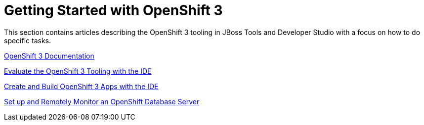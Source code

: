 = Getting Started with OpenShift 3
:page-layout: howto
:page-tab: docs
:page-status: red

:imagesdir: ./images

This section contains articles describing the OpenShift 3 tooling in JBoss Tools and Developer Studio with a focus on how to do specific tasks.

https://github.com/jbosstools/jbosstools-website[OpenShift 3 Documentation]

link:os3_evaluate.html[Evaluate the OpenShift 3 Tooling with the IDE]

link:os3_firstapp.html[Create and Build OpenShift 3 Apps with the IDE]

link:os3_remote.html[Set up and Remotely Monitor an OpenShift Database Server]
